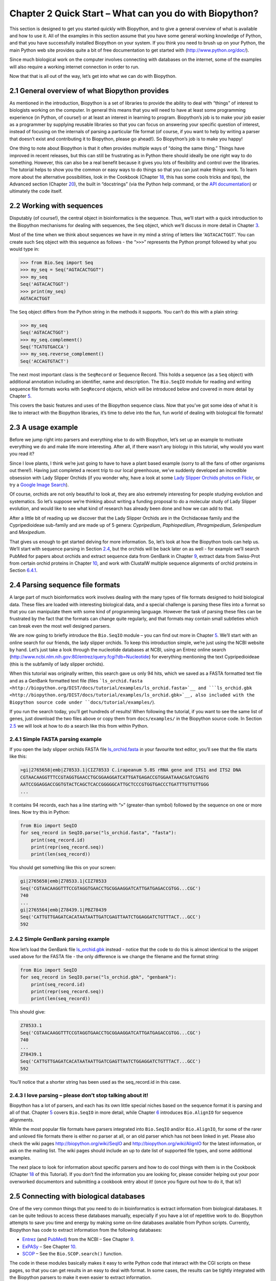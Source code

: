 ﻿Chapter 2  Quick Start – What can you do with Biopython?
========================================================

This section is designed to get you started quickly with Biopython, and
to give a general overview of what is available and how to use it. All
of the examples in this section assume that you have some general
working knowledge of Python, and that you have successfully installed
Biopython on your system. If you think you need to brush up on your
Python, the main Python web site provides quite a bit of free
documentation to get started with
(`http://www.python.org/doc/ <http://www.python.org/doc/>`__).

Since much biological work on the computer involves connecting with
databases on the internet, some of the examples will also require a
working internet connection in order to run.

Now that that is all out of the way, let’s get into what we can do with
Biopython.

2.1  General overview of what Biopython provides
------------------------------------------------

As mentioned in the introduction, Biopython is a set of libraries to
provide the ability to deal with “things” of interest to biologists
working on the computer. In general this means that you will need to
have at least some programming experience (in Python, of course!) or at
least an interest in learning to program. Biopython’s job is to make
your job easier as a programmer by supplying reusable libraries so that
you can focus on answering your specific question of interest, instead
of focusing on the internals of parsing a particular file format (of
course, if you want to help by writing a parser that doesn’t exist and
contributing it to Biopython, please go ahead!). So Biopython’s job is
to make you happy!

One thing to note about Biopython is that it often provides multiple
ways of “doing the same thing.” Things have improved in recent releases,
but this can still be frustrating as in Python there should ideally be
one right way to do something. However, this can also be a real benefit
because it gives you lots of flexibility and control over the libraries.
The tutorial helps to show you the common or easy ways to do things so
that you can just make things work. To learn more about the alternative
possibilities, look in the Cookbook (Chapter `18 <#chapter:cookbook>`__,
this has some cools tricks and tips), the Advanced section
(Chapter `20 <#chapter:advanced>`__), the built in “docstrings” (via the
Python help command, or the `API
documentation <http://biopython.org/DIST/docs/api/>`__) or ultimately
the code itself.

2.2  Working with sequences
---------------------------

Disputably (of course!), the central object in bioinformatics is the
sequence. Thus, we’ll start with a quick introduction to the Biopython
mechanisms for dealing with sequences, the ``Seq`` object, which we’ll
discuss in more detail in Chapter \ `3 <#chapter:Bio.Seq>`__.

Most of the time when we think about sequences we have in my mind a
string of letters like ‘\ ``AGTACACTGGT``\ ’. You can create such
``Seq`` object with this sequence as follows - the “\ ``>>>``\ ”
represents the Python prompt followed by what you would type in:

.. code:: python

    >>> from Bio.Seq import Seq
    >>> my_seq = Seq("AGTACACTGGT")
    >>> my_seq
    Seq('AGTACACTGGT')
    >>> print(my_seq)
    AGTACACTGGT

The ``Seq`` object differs from the Python string in the methods it supports. You can’t do this with a plain string:

.. code:: python

    >>> my_seq
    Seq('AGTACACTGGT')
    >>> my_seq.complement()
    Seq('TCATGTGACCA')
    >>> my_seq.reverse_complement()
    Seq('ACCAGTGTACT')

The next most important class is the ``SeqRecord`` or Sequence Record.
This holds a sequence (as a ``Seq`` object) with additional annotation
including an identifier, name and description. The ``Bio.SeqIO`` module
for reading and writing sequence file formats works with ``SeqRecord``
objects, which will be introduced below and covered in more detail by
Chapter \ `5 <#chapter:Bio.SeqIO>`__.

This covers the basic features and uses of the Biopython sequence class.
Now that you’ve got some idea of what it is like to interact with the
Biopython libraries, it’s time to delve into the fun, fun world of
dealing with biological file formats!

2.3  A usage example
--------------------

Before we jump right into parsers and everything else to do with
Biopython, let’s set up an example to motivate everything we do and make
life more interesting. After all, if there wasn’t any biology in this
tutorial, why would you want you read it?

Since I love plants, I think we’re just going to have to have a plant
based example (sorry to all the fans of other organisms out there!).
Having just completed a recent trip to our local greenhouse, we’ve
suddenly developed an incredible obsession with Lady Slipper Orchids (if
you wonder why, have a look at some `Lady Slipper Orchids photos on
Flickr <http://www.flickr.com/search/?q=lady+slipper+orchid&s=int&z=t>`__,
or try a `Google Image
Search <http://images.google.com/images?q=lady%20slipper%20orchid>`__).

Of course, orchids are not only beautiful to look at, they are also
extremely interesting for people studying evolution and systematics. So
let’s suppose we’re thinking about writing a funding proposal to do a
molecular study of Lady Slipper evolution, and would like to see what
kind of research has already been done and how we can add to that.

After a little bit of reading up we discover that the Lady Slipper
Orchids are in the Orchidaceae family and the Cypripedioideae sub-family
and are made up of 5 genera: *Cypripedium*, *Paphiopedilum*,
*Phragmipedium*, *Selenipedium* and *Mexipedium*.

That gives us enough to get started delving for more information. So,
let’s look at how the Biopython tools can help us. We’ll start with
sequence parsing in Section \ `2.4 <#sec:sequence-parsing>`__, but the
orchids will be back later on as well - for example we’ll search PubMed
for papers about orchids and extract sequence data from GenBank in
Chapter \ `9 <#chapter:entrez>`__, extract data from Swiss-Prot from
certain orchid proteins in Chapter \ `10 <#chapter:swiss_prot>`__, and
work with ClustalW multiple sequence alignments of orchid proteins in
Section \ `6.4.1 <#sec:align_clustal>`__.

2.4  Parsing sequence file formats
----------------------------------

A large part of much bioinformatics work involves dealing with the many
types of file formats designed to hold biological data. These files are
loaded with interesting biological data, and a special challenge is
parsing these files into a format so that you can manipulate them with
some kind of programming language. However the task of parsing these
files can be frustrated by the fact that the formats can change quite
regularly, and that formats may contain small subtleties which can break
even the most well designed parsers.

We are now going to briefly introduce the ``Bio.SeqIO`` module – you can
find out more in Chapter \ `5 <#chapter:Bio.SeqIO>`__. We’ll start with
an online search for our friends, the lady slipper orchids. To keep this
introduction simple, we’re just using the NCBI website by hand. Let’s
just take a look through the nucleotide databases at NCBI, using an
Entrez online search
(`http://www.ncbi.nlm.nih.gov:80/entrez/query.fcgi?db=Nucleotide <http://www.ncbi.nlm.nih.gov:80/entrez/query.fcgi?db=Nucleotide>`__)
for everything mentioning the text Cypripedioideae (this is the
subfamily of lady slipper orchids).

When this tutorial was originally written, this search gave us only 94
hits, which we saved as a FASTA formatted text file and as a GenBank
formatted text file (files
```ls_orchid.fasta <http://biopython.org/DIST/docs/tutorial/examples/ls_orchid.fasta>`__
and
```ls_orchid.gbk <http://biopython.org/DIST/docs/tutorial/examples/ls_orchid.gbk>`__,
also included with the Biopython source code under
``docs/tutorial/examples/``).

If you run the search today, you’ll get hundreds of results! When
following the tutorial, if you want to see the same list of genes, just
download the two files above or copy them from ``docs/examples/`` in the
Biopython source code. In
Section \ `2.5 <#sec:connecting-with-biological-databases>`__ we will
look at how to do a search like this from within Python.

2.4.1  Simple FASTA parsing example
~~~~~~~~~~~~~~~~~~~~~~~~~~~~~~~~~~~

If you open the lady slipper orchids FASTA file
`ls_orchid.fasta <https://raw.githubusercontent.com/biopython/biopython/master/Doc/examples/ls_orchid.fasta>`__
in your favourite text editor, you’ll see that the file starts like
this:

.. code:: python

    >gi|2765658|emb|Z78533.1|CIZ78533 C.irapeanum 5.8S rRNA gene and ITS1 and ITS2 DNA
    CGTAACAAGGTTTCCGTAGGTGAACCTGCGGAAGGATCATTGATGAGACCGTGGAATAAACGATCGAGTG
    AATCCGGAGGACCGGTGTACTCAGCTCACCGGGGGCATTGCTCCCGTGGTGACCCTGATTTGTTGTTGGG
    ...

It contains 94 records, each has a line starting with “\ ``>``\ ”
(greater-than symbol) followed by the sequence on one or more lines. Now
try this in Python:

.. code:: python

    from Bio import SeqIO
    for seq_record in SeqIO.parse("ls_orchid.fasta", "fasta"):
        print(seq_record.id)
        print(repr(seq_record.seq))
        print(len(seq_record))

You should get something like this on your screen:

.. code:: python

    gi|2765658|emb|Z78533.1|CIZ78533
    Seq('CGTAACAAGGTTTCCGTAGGTGAACCTGCGGAAGGATCATTGATGAGACCGTGG...CGC')
    740
    ...
    gi|2765564|emb|Z78439.1|PBZ78439
    Seq('CATTGTTGAGATCACATAATAATTGATCGAGTTAATCTGGAGGATCTGTTTACT...GCC')
    592


2.4.2  Simple GenBank parsing example
~~~~~~~~~~~~~~~~~~~~~~~~~~~~~~~~~~~~~

Now let’s load the GenBank file
`ls_orchid.gbk <https://raw.githubusercontent.com/biopython/biopython/master/Doc/examples/ls_orchid.gbk>`__
instead - notice that the code to do this is almost identical to the
snippet used above for the FASTA file - the only difference is we change
the filename and the format string:

.. code:: python

    from Bio import SeqIO
    for seq_record in SeqIO.parse("ls_orchid.gbk", "genbank"):
        print(seq_record.id)
        print(repr(seq_record.seq))
        print(len(seq_record))

This should give:

.. code:: python

    Z78533.1
    Seq('CGTAACAAGGTTTCCGTAGGTGAACCTGCGGAAGGATCATTGATGAGACCGTGG...CGC')
    740
    ...
    Z78439.1
    Seq('CATTGTTGAGATCACATAATAATTGATCGAGTTAATCTGGAGGATCTGTTTACT...GCC')
    592

You’ll notice that a shorter string has been used as the seq_record.id in this case.

2.4.3  I love parsing – please don’t stop talking about it!
~~~~~~~~~~~~~~~~~~~~~~~~~~~~~~~~~~~~~~~~~~~~~~~~~~~~~~~~~~~

Biopython has a lot of parsers, and each has its own little special
niches based on the sequence format it is parsing and all of that.
Chapter \ `5 <#chapter:Bio.SeqIO>`__ covers ``Bio.SeqIO`` in more
detail, while Chapter \ `6 <#chapter:Bio.AlignIO>`__ introduces
``Bio.AlignIO`` for sequence alignments.

While the most popular file formats have parsers integrated into
``Bio.SeqIO`` and/or ``Bio.AlignIO``, for some of the rarer and unloved
file formats there is either no parser at all, or an old parser which
has not been linked in yet. Please also check the wiki pages
`http://biopython.org/wiki/SeqIO <http://biopython.org/wiki/SeqIO>`__
and
`http://biopython.org/wiki/AlignIO <http://biopython.org/wiki/AlignIO>`__
for the latest information, or ask on the mailing list. The wiki pages
should include an up to date list of supported file types, and some
additional examples.

The next place to look for information about specific parsers and how to
do cool things with them is in the Cookbook
(Chapter `18 <#chapter:cookbook>`__ of this Tutorial). If you don’t find
the information you are looking for, please consider helping out your
poor overworked documentors and submitting a cookbook entry about it!
(once you figure out how to do it, that is!)

2.5  Connecting with biological databases
-----------------------------------------

One of the very common things that you need to do in bioinformatics is
extract information from biological databases. It can be quite tedious
to access these databases manually, especially if you have a lot of
repetitive work to do. Biopython attempts to save you time and energy by
making some on-line databases available from Python scripts. Currently,
Biopython has code to extract information from the following databases:

-  `Entrez <http://www.ncbi.nlm.nih.gov/Entrez/>`__ (and
   `PubMed <http://www.ncbi.nlm.nih.gov/PubMed/>`__) from the NCBI – See
   Chapter \ `9 <#chapter:entrez>`__.
-  `ExPASy <http://www.expasy.org/>`__ – See
   Chapter \ `10 <#chapter:swiss_prot>`__.
-  `SCOP <http://scop.mrc-lmb.cam.ac.uk/scop/>`__ – See the
   ``Bio.SCOP.search()`` function.

The code in these modules basically makes it easy to write Python code
that interact with the CGI scripts on these pages, so that you can get
results in an easy to deal with format. In some cases, the results can
be tightly integrated with the Biopython parsers to make it even easier
to extract information.

2.6  What to do next
--------------------

Now that you’ve made it this far, you hopefully have a good
understanding of the basics of Biopython and are ready to start using it
for doing useful work. The best thing to do now is finish reading this
tutorial, and then if you want start snooping around in the source code,
and looking at the automatically generated documentation.

Once you get a picture of what you want to do, and what libraries in
Biopython will do it, you should take a peak at the Cookbook
(Chapter `18 <#chapter:cookbook>`__), which may have example code to do
something similar to what you want to do.

If you know what you want to do, but can’t figure out how to do it,
please feel free to post questions to the main Biopython list (see
`http://biopython.org/wiki/Mailing_lists <http://biopython.org/wiki/Mailing_lists>`__).
This will not only help us answer your question, it will also allow us
to improve the documentation so it can help the next person do what you
want to do.

Enjoy the code!



